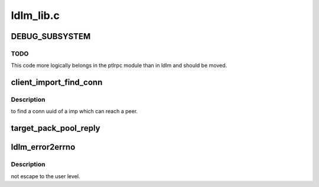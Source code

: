 .. -*- coding: utf-8; mode: rst -*-

==========
ldlm_lib.c
==========


.. _`debug_subsystem`:

DEBUG_SUBSYSTEM
===============

.. c:function:: DEBUG_SUBSYSTEM ()



.. _`debug_subsystem.todo`:

TODO
----

This code more logically belongs in the ptlrpc module than in ldlm and
should be moved.



.. _`client_import_find_conn`:

client_import_find_conn
=======================

.. c:function:: int client_import_find_conn (struct obd_import *imp, lnet_nid_t peer, struct obd_uuid *uuid)

    :param struct obd_import \*imp:

        *undescribed*

    :param lnet_nid_t peer:

        *undescribed*

    :param struct obd_uuid \*uuid:

        *undescribed*



.. _`client_import_find_conn.description`:

Description
-----------

to find a conn uuid of \a imp which can reach \a peer.



.. _`target_pack_pool_reply`:

target_pack_pool_reply
======================

.. c:function:: int target_pack_pool_reply (struct ptlrpc_request *req)

    :param struct ptlrpc_request \*req:

        *undescribed*



.. _`ldlm_error2errno`:

ldlm_error2errno
================

.. c:function:: int ldlm_error2errno (enum ldlm_error error)

    :param enum ldlm_error error:

        *undescribed*



.. _`ldlm_error2errno.description`:

Description
-----------

not escape to the user level.

